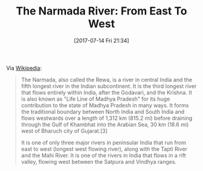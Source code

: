 #+BLOG: wisdomandwonder
#+POSTID: 10602
#+ORG2BLOG:
#+DATE: [2017-07-14 Fri 21:34]
#+OPTIONS: toc:nil num:nil todo:nil pri:nil tags:nil ^:nil
#+CATEGORY: Article
#+TAGS: Yoga, philosophy, Health, Happiness,
#+TITLE: The Narmada River: From East To West

Via [[https://en.wikipedia.org/wiki/Narmada_River][Wikipedia]]:

#+BEGIN_QUOTE
The Narmada, also called the Rewa, is a river in central India and the fifth
longest river in the Indian subcontinent. It is the third longest river that
flows entirely within India, after the Godavari, and the Krishna. It is also
known as "Life Line of Madhya Pradesh" for its huge contribution to the state
of Madhya Pradesh in many ways. It forms the traditional boundary between
North India and South India and flows westwards over a length of 1,312 km
(815.2 mi) before draining through the Gulf of Khambhat into the Arabian Sea,
30 km (18.6 mi) west of Bharuch city of Gujarat.[3]

It is one of only three major rivers in peninsular India that run from east to
west (longest west flowing river), along with the Tapti River and the Mahi
River. It is one of the rivers in India that flows in a rift valley, flowing
west between the Satpura and Vindhya ranges.
#+END_QUOTE
